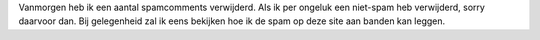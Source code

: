 .. title: Spam verwijderd
.. slug: node-20
.. date: 2009-09-15 12:28:10
.. tags: NULL
.. link:
.. description: 
.. type: text

Vanmorgen heb ik een aantal spamcomments verwijderd. Als ik per ongeluk
een niet-spam heb verwijderd, sorry daarvoor dan. Bij gelegenheid zal ik
eens bekijken hoe ik de spam op deze site aan banden kan leggen.
